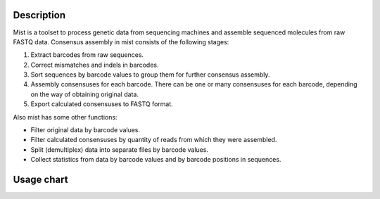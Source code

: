 ===========
Description
===========

Mist is a toolset to process genetic data from sequencing machines and assemble sequenced molecules from raw FASTQ data.
Consensus assembly in mist consists of the following stages:

#. Extract barcodes from raw sequences.
#. Correct mismatches and indels in barcodes.
#. Sort sequences by barcode values to group them for further consensus assembly.
#. Assembly consensuses for each barcode. There can be one or many consensuses for each barcode, depending on the way
   of obtaining original data.
#. Export calculated consensuses to FASTQ format.

Also mist has some other functions:

* Filter original data by barcode values.
* Filter calculated consensuses by quantity of reads from which they were assembled.
* Split (demultiplex) data into separate files by barcode values.
* Collect statistics from data by barcode values and by barcode positions in sequences.

===========
Usage chart
===========

.. image:: _static/usage-chart.svg
    :width: 100%
